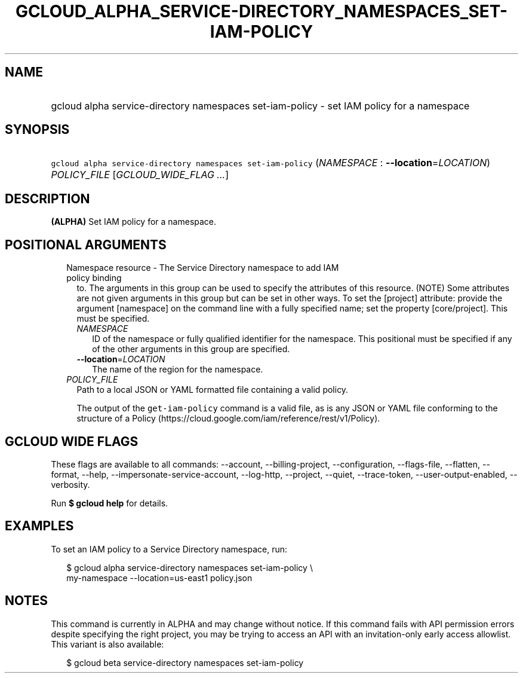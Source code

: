 
.TH "GCLOUD_ALPHA_SERVICE\-DIRECTORY_NAMESPACES_SET\-IAM\-POLICY" 1



.SH "NAME"
.HP
gcloud alpha service\-directory namespaces set\-iam\-policy \- set IAM policy for a namespace



.SH "SYNOPSIS"
.HP
\f5gcloud alpha service\-directory namespaces set\-iam\-policy\fR (\fINAMESPACE\fR\ :\ \fB\-\-location\fR=\fILOCATION\fR) \fIPOLICY_FILE\fR [\fIGCLOUD_WIDE_FLAG\ ...\fR]



.SH "DESCRIPTION"

\fB(ALPHA)\fR Set IAM policy for a namespace.



.SH "POSITIONAL ARGUMENTS"

.RS 2m
.TP 2m

Namespace resource \- The Service Directory namespace to add IAM policy binding
to. The arguments in this group can be used to specify the attributes of this
resource. (NOTE) Some attributes are not given arguments in this group but can
be set in other ways. To set the [project] attribute: provide the argument
[namespace] on the command line with a fully specified name; set the property
[core/project]. This must be specified.

.RS 2m
.TP 2m
\fINAMESPACE\fR
ID of the namespace or fully qualified identifier for the namespace. This
positional must be specified if any of the other arguments in this group are
specified.

.TP 2m
\fB\-\-location\fR=\fILOCATION\fR
The name of the region for the namespace.

.RE
.sp
.TP 2m
\fIPOLICY_FILE\fR
Path to a local JSON or YAML formatted file containing a valid policy.

The output of the \f5get\-iam\-policy\fR command is a valid file, as is any JSON
or YAML file conforming to the structure of a Policy
(https://cloud.google.com/iam/reference/rest/v1/Policy).


.RE
.sp

.SH "GCLOUD WIDE FLAGS"

These flags are available to all commands: \-\-account, \-\-billing\-project,
\-\-configuration, \-\-flags\-file, \-\-flatten, \-\-format, \-\-help,
\-\-impersonate\-service\-account, \-\-log\-http, \-\-project, \-\-quiet,
\-\-trace\-token, \-\-user\-output\-enabled, \-\-verbosity.

Run \fB$ gcloud help\fR for details.



.SH "EXAMPLES"

To set an IAM policy to a Service Directory namespace, run:

.RS 2m
$ gcloud alpha service\-directory namespaces set\-iam\-policy \e
    my\-namespace \-\-location=us\-east1 policy.json
.RE



.SH "NOTES"

This command is currently in ALPHA and may change without notice. If this
command fails with API permission errors despite specifying the right project,
you may be trying to access an API with an invitation\-only early access
allowlist. This variant is also available:

.RS 2m
$ gcloud beta service\-directory namespaces set\-iam\-policy
.RE

